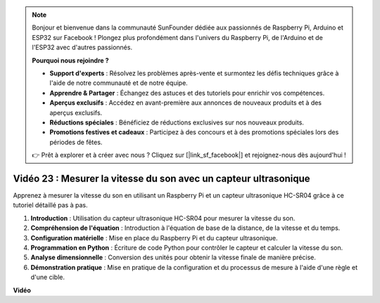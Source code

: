 .. note::

    Bonjour et bienvenue dans la communauté SunFounder dédiée aux passionnés de Raspberry Pi, Arduino et ESP32 sur Facebook ! Plongez plus profondément dans l'univers du Raspberry Pi, de l'Arduino et de l'ESP32 avec d'autres passionnés.

    **Pourquoi nous rejoindre ?**

    - **Support d'experts** : Résolvez les problèmes après-vente et surmontez les défis techniques grâce à l'aide de notre communauté et de notre équipe.
    - **Apprendre & Partager** : Échangez des astuces et des tutoriels pour enrichir vos compétences.
    - **Aperçus exclusifs** : Accédez en avant-première aux annonces de nouveaux produits et à des aperçus exclusifs.
    - **Réductions spéciales** : Bénéficiez de réductions exclusives sur nos nouveaux produits.
    - **Promotions festives et cadeaux** : Participez à des concours et à des promotions spéciales lors des périodes de fêtes.

    👉 Prêt à explorer et à créer avec nous ? Cliquez sur [|link_sf_facebook|] et rejoignez-nous dès aujourd'hui !


Vidéo 23 : Mesurer la vitesse du son avec un capteur ultrasonique
=======================================================================================

Apprenez à mesurer la vitesse du son en utilisant un Raspberry Pi et un capteur ultrasonique HC-SR04 grâce à ce tutoriel détaillé pas à pas.

1. **Introduction** : Utilisation du capteur ultrasonique HC-SR04 pour mesurer la vitesse du son.
2. **Compréhension de l'équation** : Introduction à l'équation de base de la distance, de la vitesse et du temps.
3. **Configuration matérielle** : Mise en place du Raspberry Pi et du capteur ultrasonique.
4. **Programmation en Python** : Écriture de code Python pour contrôler le capteur et calculer la vitesse du son.
5. **Analyse dimensionnelle** : Conversion des unités pour obtenir la vitesse finale de manière précise.
6. **Démonstration pratique** : Mise en pratique de la configuration et du processus de mesure à l'aide d'une règle et d'une cible.

**Vidéo**

.. raw:: html

    <iframe width="700" height="500" src="https://www.youtube.com/embed/v87vxJRLp-Q?si=APlxSPTCjpHCBQEz" title="YouTube video player" frameborder="0" allow="accelerometer; autoplay; clipboard-write; encrypted-media; gyroscope; picture-in-picture; web-share" allowfullscreen></iframe>


